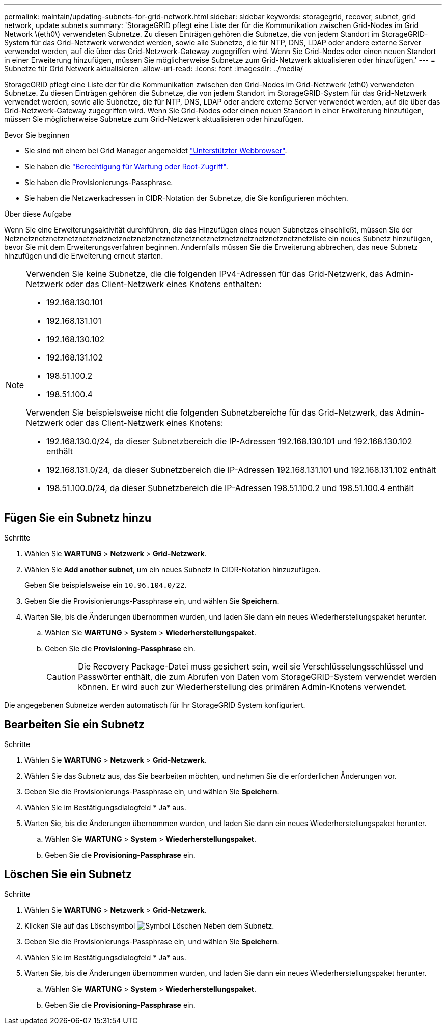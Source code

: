 ---
permalink: maintain/updating-subnets-for-grid-network.html 
sidebar: sidebar 
keywords: storagegrid, recover, subnet, grid network, update subnets 
summary: 'StorageGRID pflegt eine Liste der für die Kommunikation zwischen Grid-Nodes im Grid Network \(eth0\) verwendeten Subnetze. Zu diesen Einträgen gehören die Subnetze, die von jedem Standort im StorageGRID-System für das Grid-Netzwerk verwendet werden, sowie alle Subnetze, die für NTP, DNS, LDAP oder andere externe Server verwendet werden, auf die über das Grid-Netzwerk-Gateway zugegriffen wird. Wenn Sie Grid-Nodes oder einen neuen Standort in einer Erweiterung hinzufügen, müssen Sie möglicherweise Subnetze zum Grid-Netzwerk aktualisieren oder hinzufügen.' 
---
= Subnetze für Grid Network aktualisieren
:allow-uri-read: 
:icons: font
:imagesdir: ../media/


[role="lead"]
StorageGRID pflegt eine Liste der für die Kommunikation zwischen den Grid-Nodes im Grid-Netzwerk (eth0) verwendeten Subnetze. Zu diesen Einträgen gehören die Subnetze, die von jedem Standort im StorageGRID-System für das Grid-Netzwerk verwendet werden, sowie alle Subnetze, die für NTP, DNS, LDAP oder andere externe Server verwendet werden, auf die über das Grid-Netzwerk-Gateway zugegriffen wird. Wenn Sie Grid-Nodes oder einen neuen Standort in einer Erweiterung hinzufügen, müssen Sie möglicherweise Subnetze zum Grid-Netzwerk aktualisieren oder hinzufügen.

.Bevor Sie beginnen
* Sie sind mit einem bei Grid Manager angemeldet link:../admin/web-browser-requirements.html["Unterstützter Webbrowser"].
* Sie haben die link:../admin/admin-group-permissions.html["Berechtigung für Wartung oder Root-Zugriff"].
* Sie haben die Provisionierungs-Passphrase.
* Sie haben die Netzwerkadressen in CIDR-Notation der Subnetze, die Sie konfigurieren möchten.


.Über diese Aufgabe
Wenn Sie eine Erweiterungsaktivität durchführen, die das Hinzufügen eines neuen Subnetzes einschließt, müssen Sie der Netznetznetznetznetznetznetznetznetznetznetznetznetznetznetznetznetznetznetznetznetzliste ein neues Subnetz hinzufügen, bevor Sie mit dem Erweiterungsverfahren beginnen. Andernfalls müssen Sie die Erweiterung abbrechen, das neue Subnetz hinzufügen und die Erweiterung erneut starten.

[NOTE]
====
Verwenden Sie keine Subnetze, die die folgenden IPv4-Adressen für das Grid-Netzwerk, das Admin-Netzwerk oder das Client-Netzwerk eines Knotens enthalten:

* 192.168.130.101
* 192.168.131.101
* 192.168.130.102
* 192.168.131.102
* 198.51.100.2
* 198.51.100.4


Verwenden Sie beispielsweise nicht die folgenden Subnetzbereiche für das Grid-Netzwerk, das Admin-Netzwerk oder das Client-Netzwerk eines Knotens:

* 192.168.130.0/24, da dieser Subnetzbereich die IP-Adressen 192.168.130.101 und 192.168.130.102 enthält
* 192.168.131.0/24, da dieser Subnetzbereich die IP-Adressen 192.168.131.101 und 192.168.131.102 enthält
* 198.51.100.0/24, da dieser Subnetzbereich die IP-Adressen 198.51.100.2 und 198.51.100.4 enthält


====


== Fügen Sie ein Subnetz hinzu

.Schritte
. Wählen Sie *WARTUNG* > *Netzwerk* > *Grid-Netzwerk*.
. Wählen Sie *Add another subnet*, um ein neues Subnetz in CIDR-Notation hinzuzufügen.
+
Geben Sie beispielsweise ein `10.96.104.0/22`.

. Geben Sie die Provisionierungs-Passphrase ein, und wählen Sie *Speichern*.
. Warten Sie, bis die Änderungen übernommen wurden, und laden Sie dann ein neues Wiederherstellungspaket herunter.
+
.. Wählen Sie *WARTUNG* > *System* > *Wiederherstellungspaket*.
.. Geben Sie die *Provisioning-Passphrase* ein.
+

CAUTION: Die Recovery Package-Datei muss gesichert sein, weil sie Verschlüsselungsschlüssel und Passwörter enthält, die zum Abrufen von Daten vom StorageGRID-System verwendet werden können. Er wird auch zur Wiederherstellung des primären Admin-Knotens verwendet.





Die angegebenen Subnetze werden automatisch für Ihr StorageGRID System konfiguriert.



== Bearbeiten Sie ein Subnetz

.Schritte
. Wählen Sie *WARTUNG* > *Netzwerk* > *Grid-Netzwerk*.
. Wählen Sie das Subnetz aus, das Sie bearbeiten möchten, und nehmen Sie die erforderlichen Änderungen vor.
. Geben Sie die Provisionierungs-Passphrase ein, und wählen Sie *Speichern*.
. Wählen Sie im Bestätigungsdialogfeld * Ja* aus.
. Warten Sie, bis die Änderungen übernommen wurden, und laden Sie dann ein neues Wiederherstellungspaket herunter.
+
.. Wählen Sie *WARTUNG* > *System* > *Wiederherstellungspaket*.
.. Geben Sie die *Provisioning-Passphrase* ein.






== Löschen Sie ein Subnetz

.Schritte
. Wählen Sie *WARTUNG* > *Netzwerk* > *Grid-Netzwerk*.
. Klicken Sie auf das Löschsymbol image:../media/icon-x-to-remove.png["Symbol Löschen"] Neben dem Subnetz.
. Geben Sie die Provisionierungs-Passphrase ein, und wählen Sie *Speichern*.
. Wählen Sie im Bestätigungsdialogfeld * Ja* aus.
. Warten Sie, bis die Änderungen übernommen wurden, und laden Sie dann ein neues Wiederherstellungspaket herunter.
+
.. Wählen Sie *WARTUNG* > *System* > *Wiederherstellungspaket*.
.. Geben Sie die *Provisioning-Passphrase* ein.



